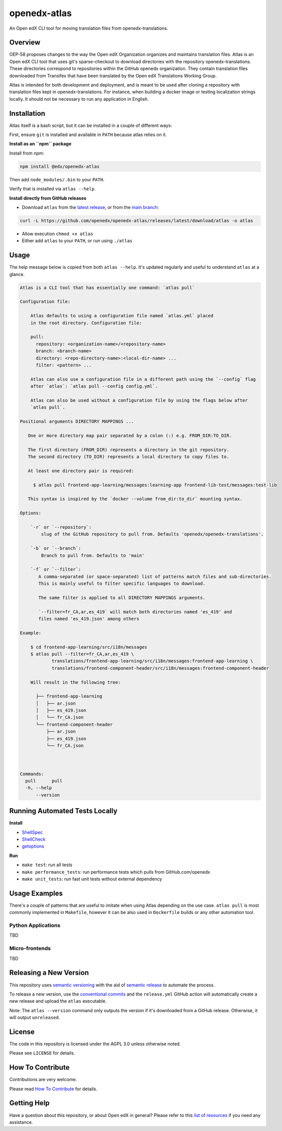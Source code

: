 openedx-atlas
#############

An Open edX CLI tool for moving translation files from openedx-translations.

Overview
--------

OEP-58 proposes changes to the way the Open edX Organization organizes and maintains
translation files. Atlas is an Open edX CLI tool that uses git's sparse-checkout to
download directories with the repository openedx-translations. These directories
correspond to repositories within the GitHub openedx organization. They contain
translation files downloaded from Transifex that have been translated by the Open edX
Translations Working Group.

Atlas is intended for both development and deployment, and is meant to be used after
cloning a repository with translation files kept in openedx-translations. For instance,
when building a docker image or testing localization strings locally. It should not be
necessary to run any application in English.

Installation
------------

Atlas itself is a bash script, but it can be installed in a couple of
different ways:

First, ensure ``git`` is installed and available in ``PATH`` because atlas
relies on it.

**Install as an ``npm`` package**

Install from npm:

.. code:: sh

    npm install @edx/openedx-atlas

Then add ``node_modules/.bin`` to your ``PATH``.

Verify that is installed via ``atlas --help``.

**Install directly from GitHub releases**

* Download ``atlas`` from the `latest release <https://github.com/openedx/openedx-atlas/releases/latest/>`_, or from the `main branch <https://github.com/openedx/openedx-atlas/blob/main/atlas>`_:

.. code:: sh

    curl -L https://github.com/openedx/openedx-atlas/releases/latest/download/atlas -o atlas

* Allow execution ``chmod +x atlas``
* Either add ``atlas`` to your ``PATH``, or run using ``./atlas``

Usage
-----

The help message below is copied from both ``atlas --help``. It's updated
regularly and useful to understand ``atlas`` at a glance.

.. code::

    Atlas is a CLI tool that has essentially one command: `atlas pull`

    Configuration file:

        Atlas defaults to using a configuration file named `atlas.yml` placed
        in the root directory. Configuration file:

        pull:
          repository: <organization-name>/<repository-name>
          branch: <branch-name>
          directory: <repo-directory-name>:<local-dir-name> ...
          filter: <pattern> ...

        Atlas can also use a configuration file in a different path using the `--config` flag
        after `atlas`: `atlas pull --config config.yml`.

        Atlas can also be used without a configuration file by using the flags below after
        `atlas pull`.

    Positional arguments DIRECTORY MAPPINGS ...

       One or more directory map pair separated by a colon (:) e.g. FROM_DIR:TO_DIR.

       The first directory (FROM_DIR) represents a directory in the git repository.
       The second directory (TO_DIR) represents a local directory to copy files to.

       At least one directory pair is required:

         $ atlas pull frontend-app-learning/messages:learning-app frontend-lib-test/messages:test-lib

       This syntax is inspired by the `docker --volume from_dir:to_dir` mounting syntax.

    Options:

        `-r` or `--repository`:
            slug of the GitHub repository to pull from. Defaults 'openedx/openedx-translations'.

        `-b` or `--branch`:
            Branch to pull from. Defaults to 'main'

        `-f` or `--filter`:
           A comma-separated (or space-separated) list of patterns match files and sub-directories.
           This is mainly useful to filter specific languages to download.

           The same filter is applied to all DIRECTORY MAPPINGS arguments.

           `--filter=fr_CA,ar,es_419` will match both directories named 'es_419' and
           files named 'es_419.json' among others

    Example:

        $ cd frontend-app-learning/src/i18n/messages
        $ atlas pull --filter=fr_CA,ar,es_419 \
                translations/frontend-app-learning/src/i18n/messages:frontend-app-learning \
                translations/frontend-component-header/src/i18n/messages:frontend-component-header

        Will result in the following tree:

          ├── frontend-app-learning
          │   ├── ar.json
          │   ├── es_419.json
          │   └── fr_CA.json
          └── frontend-component-header
              ├── ar.json
              ├── es_419.json
              └── fr_CA.json



    Commands:
      pull      pull
      -h, --help
          --version


Running Automated Tests Locally
-------------------------------

**Install**

* `ShellSpec <https://github.com/shellspec/shellspec#installation>`_
* `ShellCheck <https://github.com/koalaman/shellcheck#installing>`_
* `getoptions <https://github.com/ko1nksm/getoptions#installation>`_

**Run**

* ``make test``:  run all tests
* ``make performance_tests``:  run performance tests which pulls from GitHub.com/openedx
* ``make unit_tests``:  run fast unit tests without external dependency

Usage Examples
--------------

There's a couple of patterns that are useful to imitate when using Atlas
depending on the use case. ``atlas pull`` is most commonly implemented in
``Makefile``, however it can be also used in ``Dockerfile`` builds or any
other automation tool.

Python Applications
*******************

TBD


Micro-frontends
***************

TBD


Releasing a New Version
-----------------------
This repository uses `semantic versioning <https://semver.org/>`_ with the aid of
`semantic release <https://github.com/semantic-release/semantic-release/>`_ to automate the process.

To release a new version, use the `conventional commits <https://open-edx-proposals.readthedocs.io/en/latest/oep-0051-bp-conventional-commits.html>`_ and the ``release.yml`` GitHub action will
automatically create a new release and upload the ``atlas`` executable.

Note: The ``atlas --version`` command only outputs the version if it's downloaded from a GitHub release. Otherwise, it
will output ``unreleased``.

License
-------

The code in this repository is licensed under the AGPL 3.0 unless otherwise noted.

Please see ``LICENSE`` for details.

How To Contribute
-----------------

Contributions are very welcome.

Please read
`How To Contribute <https://openedx.atlassian.net/wiki/spaces/COMM/pages/941457737/How+to+start+contributing+to+the+Open+edX+code+base>`_
for details.

Getting Help
------------

Have a question about this repository, or about Open edX in general? Please refer to this
`list of resources`_ if you need any assistance.

.. _list of resources: https://open.edx.org/getting-help
